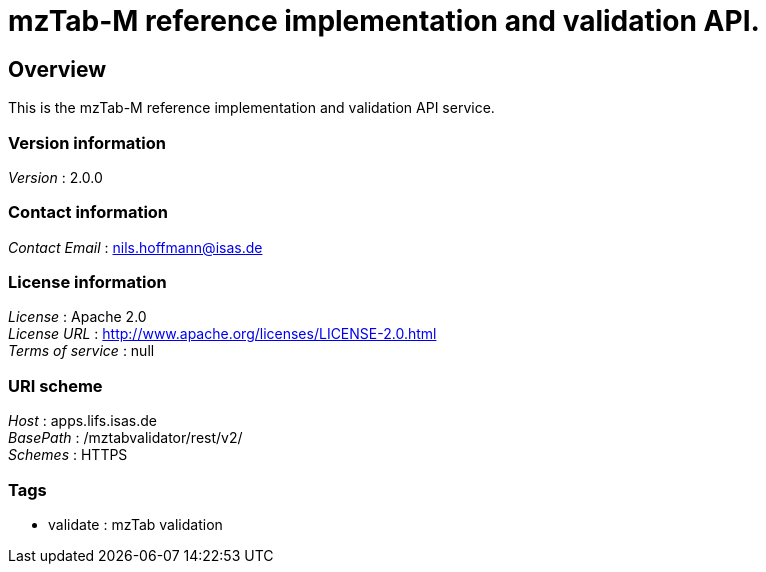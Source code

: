 = mzTab-M reference implementation and validation API.


[[_overview]]
== Overview
This is the mzTab-M reference implementation and validation API service.


=== Version information
[%hardbreaks]
__Version__ : 2.0.0


=== Contact information
[%hardbreaks]
__Contact Email__ : nils.hoffmann@isas.de


=== License information
[%hardbreaks]
__License__ : Apache 2.0
__License URL__ : http://www.apache.org/licenses/LICENSE-2.0.html
__Terms of service__ : null


=== URI scheme
[%hardbreaks]
__Host__ : apps.lifs.isas.de
__BasePath__ : /mztabvalidator/rest/v2/
__Schemes__ : HTTPS


=== Tags

* validate : mzTab validation



